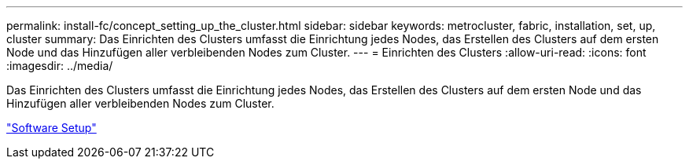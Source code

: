 ---
permalink: install-fc/concept_setting_up_the_cluster.html 
sidebar: sidebar 
keywords: metrocluster, fabric, installation, set, up, cluster 
summary: Das Einrichten des Clusters umfasst die Einrichtung jedes Nodes, das Erstellen des Clusters auf dem ersten Node und das Hinzufügen aller verbleibenden Nodes zum Cluster. 
---
= Einrichten des Clusters
:allow-uri-read: 
:icons: font
:imagesdir: ../media/


[role="lead"]
Das Einrichten des Clusters umfasst die Einrichtung jedes Nodes, das Erstellen des Clusters auf dem ersten Node und das Hinzufügen aller verbleibenden Nodes zum Cluster.

https://docs.netapp.com/ontap-9/topic/com.netapp.doc.dot-cm-ssg/home.html["Software Setup"]
